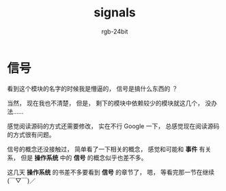 #+TITLE:      signals
#+AUTHOR:     rgb-24bit
#+EMAIL:      rgb-24bit@foxmail.com

* Table of Contents                                       :TOC_4_gh:noexport:
- [[#信号][信号]]

* 信号
  看到这个模块的名字的时候我是懵逼的， 信号是搞什么东西的 ？

  当然， 现在我也不清楚， 但是， 剩下的模块中依赖较少的模块就这几个， 没办法......

  感觉阅读源码的方式还需要修改， 实在不行 Google 一下， 总感觉现在阅读源码的方式很有问题。

  信号的概念还没接触过， 简单看了一下相关的概念， 感觉和可能和 *事件* 有关系， 但是 *操作系统* 中的
  *信号* 的概念似乎也差不多。

  这几天 *操作系统* 的书差不多要看到 *信号* 的章节了， 嗯， 等看完那一节在继续 (￣▽￣)／

